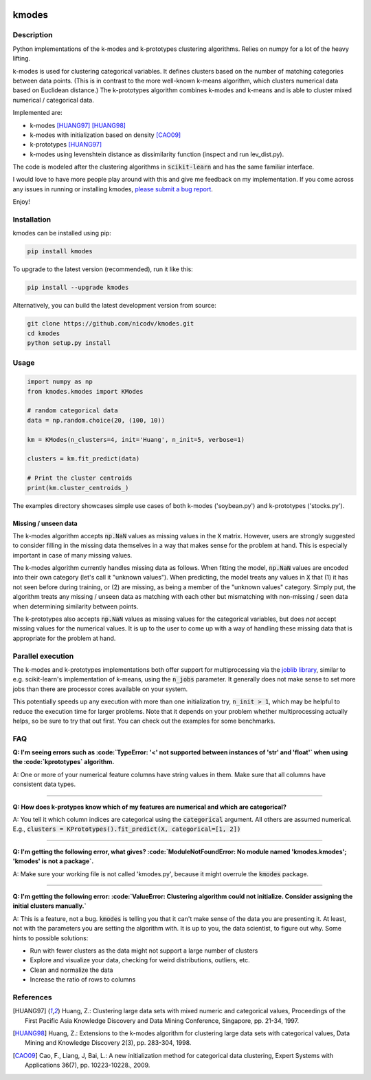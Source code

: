 .. image:: https://img.shields.io/pypi/v/kmodes.svg
    :target: https://pypi.python.org/pypi/kmodes/
    :alt: Version
.. image:: https://travis-ci.org/nicodv/kmodes.svg?branch=master
    :target: https://travis-ci.org/nicodv/kmodes
    :alt: Test Status
.. image:: https://coveralls.io/repos/nicodv/kmodes/badge.svg
    :target: https://coveralls.io/r/nicodv/kmodes
    :alt: Test Coverage
.. image:: https://api.codacy.com/project/badge/Grade/cb19f1f1093a44fa845ebfdaf76975f6
   :alt: Codacy Badge
   :target: https://app.codacy.com/app/nicodv/kmodes?utm_source=github.com&utm_medium=referral&utm_content=nicodv/kmodes&utm_campaign=Badge_Grade_Dashboard
.. image:: https://requires.io/github/nicodv/kmodes/requirements.svg
     :target: https://requires.io/github/nicodv/kmodes/requirements/
     :alt: Requirements Status
.. image:: https://img.shields.io/pypi/pyversions/kmodes.svg
    :target: https://pypi.python.org/pypi/kmodes/
    :alt: Supported Python versions
.. image:: https://img.shields.io/github/stars/nicodv/kmodes.svg
    :target: https://github.com/nicodv/kmodes/
    :alt: Github stars
.. image:: https://img.shields.io/pypi/l/kmodes.svg
    :target: https://github.com/nicodv/kmodes/blob/master/LICENSE
    :alt: License

kmodes
======

Description
-----------

Python implementations of the k-modes and k-prototypes clustering
algorithms. Relies on numpy for a lot of the heavy lifting.

k-modes is used for clustering categorical variables. It defines clusters
based on the number of matching categories between data points. (This is
in contrast to the more well-known k-means algorithm, which clusters
numerical data based on Euclidean distance.) The k-prototypes algorithm
combines k-modes and k-means and is able to cluster mixed numerical /
categorical data.

Implemented are:

- k-modes [HUANG97]_ [HUANG98]_
- k-modes with initialization based on density [CAO09]_
- k-prototypes [HUANG97]_
- k-modes using levenshtein distance as dissimilarity function (inspect and run lev_dist.py).

The code is modeled after the clustering algorithms in :code:`scikit-learn`
and has the same familiar interface.

I would love to have more people play around with this and give me
feedback on my implementation. If you come across any issues in running or
installing kmodes,
`please submit a bug report <https://github.com/nicodv/kmodes/issues>`_.

Enjoy!

Installation
------------

kmodes can be installed using pip:

.. code:: bash

    pip install kmodes

To upgrade to the latest version (recommended), run it like this:

.. code:: bash

    pip install --upgrade kmodes

Alternatively, you can build the latest development version from source:

.. code:: bash

    git clone https://github.com/nicodv/kmodes.git
    cd kmodes
    python setup.py install

Usage
-----
.. code:: python

    import numpy as np
    from kmodes.kmodes import KModes

    # random categorical data
    data = np.random.choice(20, (100, 10))

    km = KModes(n_clusters=4, init='Huang', n_init=5, verbose=1)

    clusters = km.fit_predict(data)

    # Print the cluster centroids
    print(km.cluster_centroids_)

The examples directory showcases simple use cases of both k-modes
('soybean.py') and k-prototypes ('stocks.py').

Missing / unseen data
_____________________

The k-modes algorithm accepts :code:`np.NaN` values as missing values in
the :code:`X` matrix. However, users are strongly suggested to consider
filling in the missing data themselves in a way that makes sense for
the problem at hand. This is especially important in case of many missing
values.

The k-modes algorithm currently handles missing data as follows. When
fitting the model, :code:`np.NaN` values are encoded into their own
category (let's call it "unknown values"). When predicting, the model
treats any values in :code:`X` that (1) it has not seen before during
training, or (2) are missing, as being a member of the "unknown values"
category. Simply put, the algorithm treats any missing / unseen data as
matching with each other but mismatching with non-missing / seen data
when determining similarity between points.

The k-prototypes also accepts :code:`np.NaN` values as missing values for
the categorical variables, but does *not* accept missing values for the
numerical values. It is up to the user to come up with a way of
handling these missing data that is appropriate for the problem at hand.

Parallel execution
------------------

The k-modes and k-prototypes implementations both offer support for
multiprocessing via the 
`joblib library <https://pythonhosted.org/joblib/generated/joblib.Parallel.html>`_,
similar to e.g. scikit-learn's implementation of k-means, using the
:code:`n_jobs` parameter. It generally does not make sense to set more jobs
than there are processor cores available on your system.

This potentially speeds up any execution with more than one initialization try,
:code:`n_init > 1`, which may be helpful to reduce the execution time for
larger problems. Note that it depends on your problem whether multiprocessing
actually helps, so be sure to try that out first. You can check out the
examples for some benchmarks.

FAQ
---

**Q: I'm seeing errors such as :code:`TypeError: '<' not supported between instances of 'str' and 'float'`
when using the :code:`kprototypes` algorithm.**

A: One or more of your numerical feature columns have string values in them. Make sure that all 
columns have consistent data types.

----

**Q: How does k-protypes know which of my features are numerical and which are categorical?**

A: You tell it which column indices are categorical using the :code:`categorical` argument. All others are assumed numerical. E.g., :code:`clusters = KPrototypes().fit_predict(X, categorical=[1, 2])`

----

**Q: I'm getting the following error, what gives? :code:`ModuleNotFoundError: No module named 'kmodes.kmodes'; 'kmodes' is not a package`.**

A: Make sure your working file is not called 'kmodes.py', because it might overrule the :code:`kmodes` package.

----

**Q: I'm getting the following error: :code:`ValueError: Clustering algorithm could not initialize. Consider assigning the initial clusters manually.`**

A: This is a feature, not a bug. :code:`kmodes` is telling you that it can't make sense of the data you are presenting it. At least, not with the parameters you are setting the algorithm with. It is up to you, the data scientist, to figure out why. Some hints to possible solutions:

- Run with fewer clusters as the data might not support a large number of clusters
- Explore and visualize your data, checking for weird distributions, outliers, etc.
- Clean and normalize the data
- Increase the ratio of rows to columns

References
----------

.. [HUANG97] Huang, Z.: Clustering large data sets with mixed numeric and
   categorical values, Proceedings of the First Pacific Asia Knowledge
   Discovery and Data Mining Conference, Singapore, pp. 21-34, 1997.

.. [HUANG98] Huang, Z.: Extensions to the k-modes algorithm for clustering
   large data sets with categorical values, Data Mining and Knowledge
   Discovery 2(3), pp. 283-304, 1998.

.. [CAO09] Cao, F., Liang, J, Bai, L.: A new initialization method for
   categorical data clustering, Expert Systems with Applications 36(7),
   pp. 10223-10228., 2009.
